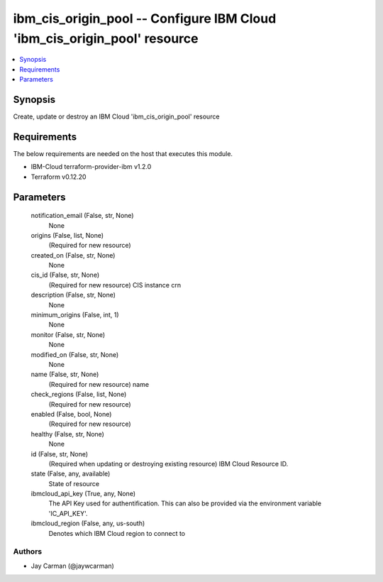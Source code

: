 
ibm_cis_origin_pool -- Configure IBM Cloud 'ibm_cis_origin_pool' resource
=========================================================================

.. contents::
   :local:
   :depth: 1


Synopsis
--------

Create, update or destroy an IBM Cloud 'ibm_cis_origin_pool' resource



Requirements
------------
The below requirements are needed on the host that executes this module.

- IBM-Cloud terraform-provider-ibm v1.2.0
- Terraform v0.12.20



Parameters
----------

  notification_email (False, str, None)
    None


  origins (False, list, None)
    (Required for new resource)


  created_on (False, str, None)
    None


  cis_id (False, str, None)
    (Required for new resource) CIS instance crn


  description (False, str, None)
    None


  minimum_origins (False, int, 1)
    None


  monitor (False, str, None)
    None


  modified_on (False, str, None)
    None


  name (False, str, None)
    (Required for new resource) name


  check_regions (False, list, None)
    (Required for new resource)


  enabled (False, bool, None)
    (Required for new resource)


  healthy (False, str, None)
    None


  id (False, str, None)
    (Required when updating or destroying existing resource) IBM Cloud Resource ID.


  state (False, any, available)
    State of resource


  ibmcloud_api_key (True, any, None)
    The API Key used for authentification. This can also be provided via the environment variable 'IC_API_KEY'.


  ibmcloud_region (False, any, us-south)
    Denotes which IBM Cloud region to connect to













Authors
~~~~~~~

- Jay Carman (@jaywcarman)

